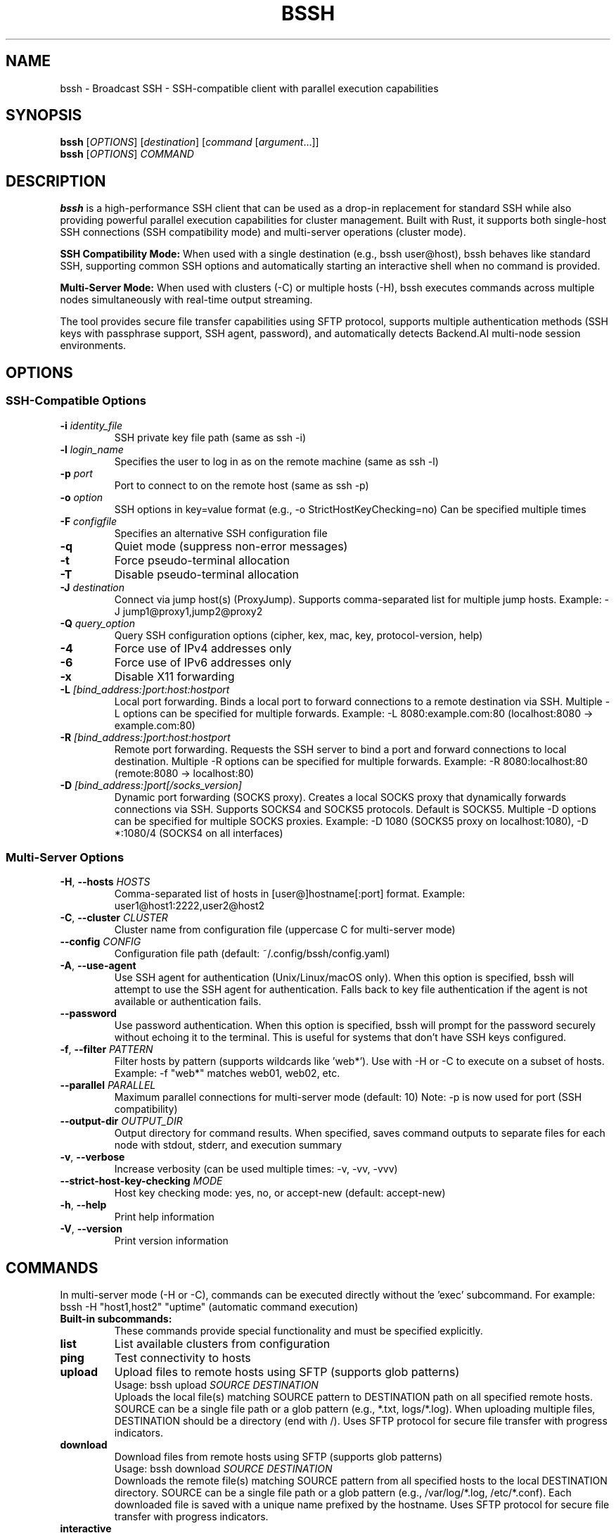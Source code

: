 .\" Manpage for bssh
.\" Contact the maintainers to correct errors or typos.
.TH BSSH 1 "October 2025" "v1.0.0" "bssh Manual"

.SH NAME
bssh \- Broadcast SSH - SSH-compatible client with parallel execution capabilities

.SH SYNOPSIS
.B bssh
[\fIOPTIONS\fR] [\fIdestination\fR] [\fIcommand\fR [\fIargument\fR...]]
.br
.B bssh
[\fIOPTIONS\fR] \fICOMMAND\fR

.SH DESCRIPTION
.B bssh
is a high-performance SSH client that can be used as a drop-in replacement for standard SSH while also providing
powerful parallel execution capabilities for cluster management. Built with Rust, it supports both single-host
SSH connections (SSH compatibility mode) and multi-server operations (cluster mode).

.B SSH Compatibility Mode:
When used with a single destination (e.g., bssh user@host), bssh behaves like standard SSH, supporting
common SSH options and automatically starting an interactive shell when no command is provided.

.B Multi-Server Mode:
When used with clusters (-C) or multiple hosts (-H), bssh executes commands across multiple nodes
simultaneously with real-time output streaming.

The tool provides secure file transfer capabilities using SFTP protocol, supports multiple authentication
methods (SSH keys with passphrase support, SSH agent, password), and automatically detects Backend.AI
multi-node session environments.

.SH OPTIONS

.SS SSH-Compatible Options
.TP
.BR \-i " " \fIidentity_file\fR
SSH private key file path (same as ssh -i)

.TP
.BR \-l " " \fIlogin_name\fR
Specifies the user to log in as on the remote machine (same as ssh -l)

.TP
.BR \-p " " \fIport\fR
Port to connect to on the remote host (same as ssh -p)

.TP
.BR \-o " " \fIoption\fR
SSH options in key=value format (e.g., -o StrictHostKeyChecking=no)
Can be specified multiple times

.TP
.BR \-F " " \fIconfigfile\fR
Specifies an alternative SSH configuration file

.TP
.BR \-q
Quiet mode (suppress non-error messages)

.TP
.BR \-t
Force pseudo-terminal allocation

.TP
.BR \-T
Disable pseudo-terminal allocation

.TP
.BR \-J " " \fIdestination\fR
Connect via jump host(s) (ProxyJump). Supports comma-separated list for multiple jump hosts.
Example: -J jump1@proxy1,jump2@proxy2

.TP
.BR \-Q " " \fIquery_option\fR
Query SSH configuration options (cipher, kex, mac, key, protocol-version, help)

.TP
.BR \-4
Force use of IPv4 addresses only

.TP
.BR \-6
Force use of IPv6 addresses only

.TP
.BR \-x
Disable X11 forwarding

.TP
.BR \-L " " \fI[bind_address:]port:host:hostport\fR
Local port forwarding. Binds a local port to forward connections to a remote destination via SSH.
Multiple -L options can be specified for multiple forwards.
Example: -L 8080:example.com:80 (localhost:8080 → example.com:80)

.TP
.BR \-R " " \fI[bind_address:]port:host:hostport\fR
Remote port forwarding. Requests the SSH server to bind a port and forward connections to local destination.
Multiple -R options can be specified for multiple forwards.
Example: -R 8080:localhost:80 (remote:8080 → localhost:80)

.TP
.BR \-D " " \fI[bind_address:]port[/socks_version]\fR
Dynamic port forwarding (SOCKS proxy). Creates a local SOCKS proxy that dynamically forwards connections via SSH.
Supports SOCKS4 and SOCKS5 protocols. Default is SOCKS5.
Multiple -D options can be specified for multiple SOCKS proxies.
Example: -D 1080 (SOCKS5 proxy on localhost:1080), -D *:1080/4 (SOCKS4 on all interfaces)

.SS Multi-Server Options
.TP
.BR \-H ", " \-\-hosts " " \fIHOSTS\fR
Comma-separated list of hosts in [user@]hostname[:port] format.
Example: user1@host1:2222,user2@host2

.TP
.BR \-C ", " \-\-cluster " " \fICLUSTER\fR
Cluster name from configuration file (uppercase C for multi-server mode)

.TP
.BR \-\-config " " \fICONFIG\fR
Configuration file path (default: ~/.config/bssh/config.yaml)


.TP
.BR \-A ", " \-\-use\-agent
Use SSH agent for authentication (Unix/Linux/macOS only).
When this option is specified, bssh will attempt to use the SSH agent
for authentication. Falls back to key file authentication if the agent
is not available or authentication fails.

.TP
.BR \-\-password
Use password authentication. When this option is specified, bssh will
prompt for the password securely without echoing it to the terminal.
This is useful for systems that don't have SSH keys configured.

.TP
.BR \-f ", " \-\-filter " " \fIPATTERN\fR
Filter hosts by pattern (supports wildcards like 'web*').
Use with -H or -C to execute on a subset of hosts.
Example: -f "web*" matches web01, web02, etc.

.TP
.BR \-\-parallel " " \fIPARALLEL\fR
Maximum parallel connections for multi-server mode (default: 10)
Note: -p is now used for port (SSH compatibility)

.TP
.BR \-\-output\-dir " " \fIOUTPUT_DIR\fR
Output directory for command results. When specified, saves command outputs
to separate files for each node with stdout, stderr, and execution summary

.TP
.BR \-v ", " \-\-verbose
Increase verbosity (can be used multiple times: -v, -vv, -vvv)

.TP
.BR \-\-strict\-host\-key\-checking " " \fIMODE\fR
Host key checking mode: yes, no, or accept-new (default: accept-new)

.TP
.BR \-h ", " \-\-help
Print help information

.TP
.BR \-V ", " \-\-version
Print version information

.SH COMMANDS
In multi-server mode (-H or -C), commands can be executed directly without the 'exec' subcommand.
For example: bssh -H "host1,host2" "uptime" (automatic command execution)

.TP
.B Built-in subcommands:
These commands provide special functionality and must be specified explicitly.

.TP
.B list
List available clusters from configuration

.TP
.B ping
Test connectivity to hosts

.TP
.B upload
Upload files to remote hosts using SFTP (supports glob patterns)
.RS
Usage: bssh upload \fISOURCE\fR \fIDESTINATION\fR
.br
Uploads the local file(s) matching SOURCE pattern to DESTINATION path on all specified remote hosts.
SOURCE can be a single file path or a glob pattern (e.g., *.txt, logs/*.log).
When uploading multiple files, DESTINATION should be a directory (end with /).
Uses SFTP protocol for secure file transfer with progress indicators.
.RE

.TP
.B download
Download files from remote hosts using SFTP (supports glob patterns)
.RS
Usage: bssh download \fISOURCE\fR \fIDESTINATION\fR
.br
Downloads the remote file(s) matching SOURCE pattern from all specified hosts to the local DESTINATION directory.
SOURCE can be a single file path or a glob pattern (e.g., /var/log/*.log, /etc/*.conf).
Each downloaded file is saved with a unique name prefixed by the hostname.
Uses SFTP protocol for secure file transfer with progress indicators.
.RE

.TP
.B interactive
Start an interactive shell session on cluster nodes
.RS
Usage: bssh interactive [\fIOPTIONS\fR]
.br
Opens an interactive shell session with one or more remote hosts. Supports both single-node
and multiplex modes. In multiplex mode, commands are sent to all active nodes simultaneously.
.PP
Options:
.IP "\-\-single\-node"
Connect to a single node instead of multiplexing to all nodes
.IP "\-\-multiplex"
Multiplex input across all nodes (default behavior)
.IP "\-\-prompt\-format FORMAT"
Custom prompt format with variables: {node}, {user}, {host}, {pwd}
.IP "\-\-history\-file PATH"
History file path for command history (default: ~/.bssh_history)
.IP "\-\-work\-dir DIR"
Initial working directory on remote hosts
.PP
Interactive mode settings can be configured globally or per-cluster in the configuration file.
CLI arguments override configuration file settings.
.RE

.SH CONFIGURATION
.B bssh
loads configuration from the following sources in priority order:

.IP 1. 4
Backend.AI environment variables (automatic detection)
.IP 2. 4
Current directory (./config.yaml)
.IP 3. 4
XDG config directory ($XDG_CONFIG_HOME/bssh/config.yaml or ~/.config/bssh/config.yaml)
.IP 4. 4
CLI specified path (via --config flag)

.SS Configuration File Format
.nf
defaults:
  user: admin
  port: 22
  ssh_key: ~/.ssh/id_rsa
  parallel: 10

# Global interactive mode settings (optional)
interactive:
  default_mode: multiplex        # single_node or multiplex
  prompt_format: "[{node}] $ "   # Variables: {node}, {user}, {host}, {pwd}
  history_file: ~/.bssh_history
  show_timestamps: false         # Show timestamps in output
  work_dir: /home/admin          # Initial working directory
  broadcast_prefix: "!all "      # Prefix for broadcasting to all nodes
  node_switch_prefix: "!"        # Prefix for special commands

clusters:
  production:
    nodes:
      - web1.example.com
      - web2.example.com
      - user@web3.example.com:2222
    ssh_key: ~/.ssh/prod_key
    # Cluster-specific interactive settings (overrides global)
    interactive:
      default_mode: single_node
      prompt_format: "prod> "
      work_dir: /var/www
  
  staging:
    nodes:
      - host: staging1.example.com
        port: 2200
        user: deploy
      - staging2.example.com
    user: staging_user
.fi

.SH SSH CONFIGURATION OPTIONS
.B bssh
supports OpenSSH-compatible configuration via the
.B -F
flag or default SSH config files (~/.ssh/config, /etc/ssh/ssh_config).

In addition to standard SSH configuration directives, bssh supports advanced options for
certificate-based authentication and port forwarding control:

.SS Certificate Authentication Options
.TP
.B CertificateFile
Specifies a file containing the SSH certificate for PKI authentication.
Can be specified multiple times (maximum 100 certificates).
.br
Example:
.I CertificateFile ~/.ssh/id_rsa-cert.pub

.TP
.B CASignatureAlgorithms
Specifies the signature algorithms that will be used for certificate validation.
Comma-separated list of algorithms (maximum 50 entries).
.br
Example:
.I CASignatureAlgorithms ssh-ed25519,rsa-sha2-512,rsa-sha2-256

.TP
.B HostbasedAuthentication
Enables or disables host-based authentication. Default is no.
.br
Example:
.I HostbasedAuthentication yes

.TP
.B HostbasedAcceptedAlgorithms
Specifies the signature algorithms that will be accepted for host-based authentication.
Comma-separated list (maximum 50 entries).
.br
Example:
.I HostbasedAcceptedAlgorithms ssh-ed25519,rsa-sha2-512

.SS Port Forwarding Control Options
.TP
.B GatewayPorts
Specifies whether remote hosts are allowed to connect to ports forwarded for the client.
Possible values:
.RS
.IP \[bu] 2
.B yes
- Remote hosts can connect to forwarded ports
.IP \[bu] 2
.B no
- Only localhost connections allowed (default)
.IP \[bu] 2
.B clientspecified
- Client can specify which addresses may connect
.RE
.IP
Example:
.I GatewayPorts clientspecified

.TP
.B ExitOnForwardFailure
Specifies whether the connection should be terminated if port forwarding fails.
Default is no.
.br
Example:
.I ExitOnForwardFailure yes

.TP
.B PermitRemoteOpen
Specifies the destinations to which remote TCP port forwarding is permitted.
Can be specified multiple times (maximum 1000 entries).
Format: host:port or host:* to allow any port.
.br
Example:
.I PermitRemoteOpen localhost:8080
.br
.I PermitRemoteOpen db.internal:5432

.SS Proxy Options
.TP
.B ProxyUseFdpass
Specifies that ProxyCommand will pass a connected file descriptor back to ssh(1)
instead of continuing to execute and relay data.
This reduces overhead by avoiding an unnecessary lingering process and extra I/O operations.
When enabled, the proxy command establishes a connection, passes the file descriptor
to ssh via the fdpass mechanism, and exits. The ssh process then communicates directly
with the connection, eliminating the intermediate proxy process.
.br
Default is no.
.br
Introduced in OpenSSH 6.5 (January 2014).
.br
This is particularly useful with proxy commands like netcat that support file descriptor
passing via the -F option (nc.openbsd).
.br
Example:
.I ProxyUseFdpass yes

.SS Command Execution and Automation Options
.TP
.B PermitLocalCommand
Specifies whether to allow execution of local commands after successful SSH connection.
Commands are executed on the local machine with the user's shell.
Default is no for security reasons.
.br
Example:
.I PermitLocalCommand yes

.TP
.B LocalCommand
Specifies a local command to execute after successfully connecting to the remote host.
Requires PermitLocalCommand to be enabled. Supports token substitution:
.RS
.IP \[bu] 2
.B %h
- Remote hostname (from config)
.IP \[bu] 2
.B %H
- Remote hostname (as specified on command line)
.IP \[bu] 2
.B %n
- Original hostname
.IP \[bu] 2
.B %p
- Remote port
.IP \[bu] 2
.B %r
- Remote username
.IP \[bu] 2
.B %u
- Local username
.IP \[bu] 2
.B %%
- Literal percent sign
.RE
.IP
Example:
.I LocalCommand rsync -av ~/project/ %h:~/project/

.TP
.B RemoteCommand
Specifies a command to execute on the remote host instead of starting an interactive shell.
Alternative to providing command on the command line.
.br
Example:
.I RemoteCommand tmux attach -t dev || tmux new -s dev

.TP
.B KnownHostsCommand
Specifies a command to execute to obtain host keys dynamically.
Supplements UserKnownHostsFile and GlobalKnownHostsFile.
The command output must be in known_hosts format.
Supports token substitution (%h, %H, etc.).
.br
Example:
.I KnownHostsCommand /usr/local/bin/fetch-host-key %H

.TP
.B ForkAfterAuthentication
Specifies whether to fork the SSH process into the background after successful authentication.
Useful for persistent background connections. Default is no.
.br
Example:
.I ForkAfterAuthentication yes

.TP
.B SessionType
Specifies the type of session to request from the server.
Valid values are:
.RS
.IP \[bu] 2
.B none
- No session (port forwarding only)
.IP \[bu] 2
.B subsystem
- Request a subsystem (e.g., SFTP)
.IP \[bu] 2
.B default
- Standard shell session (default)
.RE
.IP
Example:
.I SessionType none

.TP
.B StdinNull
Specifies whether to redirect stdin from /dev/null.
Useful for background operations and scripting. Default is no.
.br
Example:
.I StdinNull yes

.SS Host Key Verification & Security Options
.TP
.B NoHostAuthenticationForLocalhost
Specifies whether to skip host key verification for localhost connections.
Convenient for local development and testing environments.
Reduces known_hosts clutter for local connections. Default is no.
.br
Example:
.I NoHostAuthenticationForLocalhost yes

.TP
.B HashKnownHosts
Specifies whether to hash hostnames in the known_hosts file.
When enabled, hostnames are hashed to prevent hostname disclosure
if the known_hosts file is compromised. Recommended for security-conscious users.
Default is no.
.br
Example:
.I HashKnownHosts yes

.TP
.B CheckHostIP
Specifies whether to check the host IP address in the known_hosts file.
Helps detect DNS spoofing attacks by verifying the IP address matches the known_hosts entry.
.br
.B Note:
This option has been deprecated in OpenSSH 8.5+ (2021) and is disabled by default
in modern OpenSSH. It is retained for legacy compatibility.
.br
Example:
.I CheckHostIP no

.TP
.B VisualHostKey
Specifies whether to display an ASCII art representation of the remote host key fingerprint.
Helps users visually verify host identity. Useful for security-conscious users
who can recognize the pattern of trusted hosts. Default is no.
.br
Example:
.I VisualHostKey yes

.TP
.B HostKeyAlias
Specifies an alias to use for host key lookup instead of the actual hostname.
Useful when multiple hosts share the same host key (e.g., load-balanced services).
The specified alias is used for looking up the host key in the known_hosts file.
.br
Example:
.I HostKeyAlias lb.example.com

.TP
.B VerifyHostKeyDNS
Specifies whether to verify the remote host key using DNS SSHFP resource records.
Possible values:
.RS
.IP \[bu] 2
.B yes
- DNS records are used and must be valid
.IP \[bu] 2
.B no
- DNS records are not used (default)
.IP \[bu] 2
.B ask
- User is asked whether to trust DNS records
.RE
.IP
Example:
.I VerifyHostKeyDNS ask

.TP
.B UpdateHostKeys
Specifies whether to accept updated host keys from the server.
When the server offers new or additional host keys, this option controls
whether they should be automatically accepted. Possible values:
.RS
.IP \[bu] 2
.B yes
- Automatically accept updated host keys
.IP \[bu] 2
.B no
- Reject updated host keys (default)
.IP \[bu] 2
.B ask
- Ask the user before accepting
.RE
.IP
Example:
.I UpdateHostKeys ask

.SS Additional Authentication Options
.TP
.B NumberOfPasswordPrompts
Specifies the number of password prompts before giving up when using password authentication.
Valid range is 1-10. Default is 3 in OpenSSH.
Setting this to 1 is useful for automated scripts to fail quickly.
.br
Example:
.I NumberOfPasswordPrompts 1

.TP
.B EnableSSHKeysign
Specifies whether to enable ssh-keysign for host-based authentication.
ssh-keysign is used to access the local host keys and generate the digital signature
required for host-based authentication. Default is no.
.br
Example:
.I EnableSSHKeysign yes

.SS Network & Connection Options
.TP
.B BindInterface
Specifies the network interface to bind the connection to.
Alternative to BindAddress for multi-homed hosts.
Useful for VPN scenarios or systems with multiple network interfaces
where you want to force connections through a specific interface.
.br
Example:
.I BindInterface tun0

.TP
.B IPQoS
Specifies the IP type-of-service (ToS) or DSCP (Differentiated Services Code Point) values.
Two values are specified: one for interactive traffic and one for bulk traffic.
Valid values include: af11, af12, af13, af21, af22, af23, af31, af32, af33, af41, af42, af43,
cs0-cs7, ef, lowdelay, throughput, reliability, or numeric values.
.br
Example:
.I IPQoS lowdelay throughput

.TP
.B RekeyLimit
Specifies the maximum amount of data that may be transmitted or received before the session key
is renegotiated, optionally followed by a maximum amount of time that may pass.
Format: "data [time]" where data can use K, M, or G suffixes for kilobytes, megabytes, or gigabytes.
Time can use s, m, h, d, or w suffixes. Default is "default none" (no rekeying based on data or time).
.br
Example:
.I RekeyLimit 1G 1h

.SS X11 Forwarding Options
.TP
.B ForwardX11Timeout
Specifies a timeout for untrusted X11 forwarding connections.
After this time, untrusted X11 connections will be refused.
The timeout is specified as a time interval (e.g., 1h, 30m, 600s).
A value of zero means no timeout (default).
.br
Example:
.I ForwardX11Timeout 1h

.TP
.B ForwardX11Trusted
Specifies whether to enable trusted X11 forwarding.
When enabled, the remote X11 clients will have full access to the local X11 display.
When disabled (default), X11 forwarding is subject to X11 SECURITY extension restrictions.
.br
Example:
.I ForwardX11Trusted yes

.SS Authentication and Security Management Options

These options provide essential authentication management, security enforcement, and user convenience features for practical SSH configurations.

.TP
.B IdentitiesOnly
Specifies that SSH should only use identity files explicitly configured in the SSH config.
When enabled, SSH agent keys are ignored, preventing authentication conflicts in multi-account setups.
Default is no.
.br
Example:
.I IdentitiesOnly yes

.TP
.B AddKeysToAgent
Specifies whether keys should be automatically added to the SSH agent after successful authentication.
Possible values:
.RS
.IP \[bu] 2
.B yes
- Automatically add keys to agent
.IP \[bu] 2
.B no
- Do not add keys (default)
.IP \[bu] 2
.B ask
- Ask user before adding
.IP \[bu] 2
.B confirm
- Require confirmation for each use after adding
.RE
.IP
Example:
.I AddKeysToAgent yes

.TP
.B IdentityAgent
Specifies the path to the SSH agent socket to use for authentication.
Allows integration with custom agent implementations like 1Password, gpg-agent, etc.
Special values:
.RS
.IP \[bu] 2
.B none
- Explicitly disable agent authentication
.IP \[bu] 2
.B SSH_AUTH_SOCK
- Use environment variable (default)
.RE
.IP
Example:
.I IdentityAgent ~/.1password/agent.sock

.TP
.B PubkeyAcceptedAlgorithms
Specifies the signature algorithms that will be used for public key authentication.
Comma-separated list of algorithms (maximum 50 entries).
Useful for enforcing security policies by restricting to modern algorithms.
.br
Example:
.I PubkeyAcceptedAlgorithms ssh-ed25519,rsa-sha2-512,rsa-sha2-256

.TP
.B RequiredRSASize
Specifies the minimum RSA key size in bits that will be accepted.
Valid range is 1024-16384 bits.
OpenSSH 9.0+ default is 2048 bits. Using values below 2048 will generate a warning.
Added in OpenSSH 8.7 (2021).
.br
Example:
.I RequiredRSASize 2048

.TP
.B FingerprintHash
Specifies the hash algorithm to use when displaying SSH key fingerprints.
Possible values:
.RS
.IP \[bu] 2
.B md5
- Use MD5 hash (legacy, for compatibility)
.IP \[bu] 2
.B sha256
- Use SHA-256 hash (default since OpenSSH 6.8)
.RE
.IP
Using MD5 will generate a deprecation warning as it's considered weak.
.br
Example:
.I FingerprintHash sha256

.SS SSH Config Example with New Options
.nf
# ~/.ssh/config

# Production servers with certificate authentication
Host *.prod.example.com
    User admin
    CertificateFile ~/.ssh/prod-user-cert.pub
    CertificateFile ~/.ssh/prod-host-cert.pub
    CASignatureAlgorithms ssh-ed25519,rsa-sha2-512
    HostbasedAuthentication yes
    HostbasedAcceptedAlgorithms ssh-ed25519,rsa-sha2-512

# Secure hosts with strict port forwarding
Host *.secure.prod.example.com
    GatewayPorts clientspecified
    ExitOnForwardFailure yes
    PermitRemoteOpen localhost:8080
    PermitRemoteOpen db.internal:5432

# Optimized proxy connection with file descriptor passing
Host internal-server
    ProxyCommand nc -X connect -x proxy.example.com:1080 -F %h %p
    ProxyUseFdpass yes

# SOCKS proxy with netcat (reduces overhead)
Host *.internal.example.com
    ProxyCommand nc -x socks.example.com:1080 -F %h %p
    ProxyUseFdpass yes

# Development server with automatic file sync
Host dev-server
    User developer
    PermitLocalCommand yes
    LocalCommand rsync -av ~/project/ %h:~/project/

# Auto-attach to tmux session
Host project-server
    RemoteCommand tmux attach -t project || tmux new -s project
    RequestTTY yes

# Dynamic host key fetching for cloud instances
Host *.cloud.example.com
    KnownHostsCommand /usr/local/bin/fetch-cloud-key %H

# Background SSH tunnel
Host tunnel
    ForkAfterAuthentication yes
    SessionType none
    LocalForward 8080 internal-server:80
    StdinNull yes

# Local development environment
Host localhost 127.0.0.1 ::1
    NoHostAuthenticationForLocalhost yes
    NumberOfPasswordPrompts 1

# Security-hardened configuration
Host *.secure.example.com
    HashKnownHosts yes
    VisualHostKey yes
    VerifyHostKeyDNS ask
    UpdateHostKeys ask
    CheckHostIP no

# Load-balanced service with shared host key
Host lb-node-*
    HostKeyAlias lb.example.com

# Multi-homed host with specific interface
Host vpn-only
    BindInterface tun0
    IPQoS lowdelay throughput

# High-security session with frequent rekeying
Host sensitive-data
    RekeyLimit 500M 30m

# X11 forwarding with timeout and trust
Host graphics-workstation
    ForwardX11 yes
    ForwardX11Trusted yes
    ForwardX11Timeout 2h

# Authentication and Security Best Practices
# Multi-account setup with identity isolation
Host work
    HostName work.example.com
    IdentityFile ~/.ssh/work_rsa
    IdentitiesOnly yes

# Auto-add keys to SSH agent
Host *
    AddKeysToAgent yes

# Custom SSH agent (1Password, gpg-agent, etc.)
Host secure-*
    IdentityAgent ~/.1password/agent.sock

# Security-hardened public key settings
Host *.prod.example.com
    PubkeyAcceptedAlgorithms ssh-ed25519,rsa-sha2-512,rsa-sha2-256
    RequiredRSASize 2048
    FingerprintHash sha256

# Legacy system with MD5 fingerprints
Host legacy.example.com
    FingerprintHash md5
    RequiredRSASize 1024
.fi

.SH BACKEND.AI INTEGRATION
When running inside a Backend.AI multi-node session, bssh automatically detects cluster configuration
from environment variables:

.TP
.B BACKENDAI_CLUSTER_HOSTS
Comma-separated list of all node hostnames

.TP
.B BACKENDAI_CLUSTER_HOST
Current node's hostname

.TP
.B BACKENDAI_CLUSTER_ROLE
Current node's role (main or sub)

Note: Backend.AI multi-node clusters use SSH port 2200 by default, which is automatically configured.

.SH EXAMPLES

.SS SSH Compatibility Mode (Single Host)
.TP
Connect to a host (interactive shell):
.B bssh user@hostname

.TP
Execute a command:
.B bssh user@hostname "uptime"

.TP
Specify port and key:
.B bssh -p 2222 -i ~/.ssh/key.pem admin@server.com

.TP
Use SSH options:
.B bssh -o StrictHostKeyChecking=no user@host

.TP
Query SSH capabilities:
.B bssh -Q cipher

.SS Port Forwarding
.TP
Local port forwarding:
.B bssh -L 8080:example.com:80 user@host
.RS
Forward local port 8080 to example.com:80 via SSH connection
.RE

.TP
Remote port forwarding:
.B bssh -R 8080:localhost:80 user@host
.RS
Forward remote port 8080 to localhost:80
.RE

.TP
Dynamic port forwarding (SOCKS proxy):
.B bssh -D 1080 user@host
.RS
Create SOCKS5 proxy on local port 1080
.RE

.TP
Multiple port forwards:
.B bssh -L 3306:db:3306 -R 80:web:80 -D 1080 user@host
.RS
Combine local, remote, and dynamic port forwarding
.RE

.TP
SOCKS4 proxy on all interfaces:
.B bssh -D *:1080/4 user@host
.RS
Create SOCKS4 proxy listening on all network interfaces
.RE

.TP
Port forwarding with command execution:
.B bssh -L 5432:postgres:5432 user@host "psql -h localhost"
.RS
Set up port forwarding and execute command
.RE

.SS Jump Host Support
.TP
Connect through jump host:
.B bssh -J jump@bastion.example.com user@internal-server
.RS
Connect to internal-server via bastion jump host
.RE

.TP
Multiple jump hosts:
.B bssh -J "jump1@proxy1,jump2@proxy2" user@final-destination
.RS
Chain multiple jump hosts for connection
.RE

.SS Multi-Server Mode
.TP
Execute command on multiple hosts (automatic execution):
.B bssh -H "user1@host1,user2@host2" "uptime"
.RS
Commands are executed directly without needing 'exec' subcommand
.RE

.TP
Use cluster from configuration:
.B bssh -C production "df -h"

.TP
Filter hosts with pattern matching:
.B bssh -H "web1,web2,db1,db2" -f "web*" "systemctl status nginx"
.RS
Executes command only on hosts matching the pattern 'web*'
.RE

.TP
.B bssh -C production -f "db*" "pg_dump --version"
.RS
Executes command only on database nodes in the production cluster
.RE

.TP
Test connectivity:
.B bssh -C production ping
.RS
Note: 'ping' is a built-in subcommand, not an automatic execution
.RE

.TP
Upload file to remote hosts (SFTP):
.B bssh -C production upload local_file.txt /tmp/remote_file.txt

.TP
Download file from remote hosts (SFTP):
.B bssh -C production download /etc/passwd ./downloads/
.RS
Downloads /etc/passwd from each host to ./downloads/ directory.
Files are saved as hostname_passwd (e.g., web1_passwd, web2_passwd)
.RE

.TP
Backend.AI multi-node session (automatic):
.B bssh "nvidia-smi"

.TP
Increase verbosity for debugging:
.B bssh -vv -H localhost "echo test"

.TP
Use custom SSH key:
.B bssh -i ~/.ssh/custom_key -C staging "systemctl status"

.TP
Use SSH agent for authentication:
.B bssh -A -C production "systemctl status"

.TP
Use password authentication:
.B bssh -P -H "user@host.com" "uptime"
.RS
Prompts for password interactively
.RE

.TP
Use encrypted SSH key:
.B bssh -i ~/.ssh/encrypted_key -C production "df -h"
.RS
Automatically detects encrypted key and prompts for passphrase
.RE

.TP
Save output to files:
.B bssh --output-dir ./results -C production "ps aux"
.RS
Creates timestamped files per node:
.br
- hostname_TIMESTAMP.stdout (standard output)
.br
- hostname_TIMESTAMP.stderr (error output)
.br  
- hostname_TIMESTAMP.error (connection errors)
.br
- summary_TIMESTAMP.txt (execution summary)
.RE

.TP
Upload configuration file to all nodes:
.B bssh -H "node1,node2,node3" upload /etc/myapp.conf /etc/myapp.conf

.TP
Download logs from all web servers:
.B bssh -C webservers download /var/log/nginx/access.log ./logs/
.RS
Each file is saved as hostname_access.log in the ./logs/ directory
.RE

.TP
Upload with custom SSH key and increased parallelism:
.B bssh -i ~/.ssh/deploy_key --parallel 20 -C production upload deploy.tar.gz /tmp/

.TP
Upload multiple files with glob pattern:
.B bssh -C production upload "*.log" /var/backups/logs/
.RS
Uploads all .log files from current directory to /var/backups/logs/ on all nodes
.RE

.TP
Download logs with wildcard pattern:
.B bssh -C production download "/var/log/app*.log" ./collected_logs/
.RS
Downloads all files matching app*.log from /var/log/ on each node
.RE

.TP
Start interactive mode with all nodes:
.B bssh -C production interactive
.RS
Opens an interactive shell session with all nodes in multiplex mode
.RE

.TP
Start interactive mode with single node:
.B bssh -C production interactive --single-node
.RS
Prompts to select one node for interactive session
.RE

.TP
Interactive mode with custom prompt:
.B bssh -H server1,server2 interactive --prompt-format "{user}@{host}> "

.TP
Interactive mode with initial working directory:
.B bssh -C staging interactive --work-dir /var/www
.RS
Sets initial working directory to /var/www on all nodes
.RE

.SS Interactive Mode Special Commands
When in interactive mode, the following special commands are available (default prefix is !):
.IP "!all"
Activate all connected nodes
.IP "!broadcast <cmd>"
Execute command on all nodes temporarily
.IP "!node<N>"
Switch to node N (e.g., !node1, !node2)
.IP "!list"
List all nodes with their connection status
.IP "!status"
Show currently active nodes
.IP "!help"
Show help for special commands
.IP "exit"
Exit interactive mode
.PP
Note: The special command prefix can be customized in the configuration file.

.SH EXIT STATUS
.TP
.B 0
Success - all commands executed successfully on all nodes

.TP
.B 1
Failure - one or more commands failed or connection errors occurred

.SH OUTPUT FILES
When using the
.B --output-dir
option, bssh creates the following files:

.TP
.I hostname_YYYYMMDD_HHMMSS.stdout
Standard output from successful command execution

.TP
.I hostname_YYYYMMDD_HHMMSS.stderr
Standard error output (created only if stderr is not empty)

.TP
.I hostname_YYYYMMDD_HHMMSS.error
Error messages for failed connections or command execution

.TP
.I hostname_YYYYMMDD_HHMMSS.empty
Marker file when command produces no output

.TP
.I summary_YYYYMMDD_HHMMSS.txt
Overall execution summary with success/failure counts for all nodes

Each output file includes metadata headers with command, host, user, exit status, and timestamp information.

.SH FILES
.TP
.I ~/.config/bssh/config.yaml
Default configuration file (XDG Base Directory standard)

.TP
.I $XDG_CONFIG_HOME/bssh/config.yaml
Configuration file when XDG_CONFIG_HOME is set

.TP
.I ~/.ssh/known_hosts
SSH known hosts file for host key verification

.TP
.I ~/.ssh/id_ed25519, ~/.ssh/id_rsa, ~/.ssh/id_ecdsa, ~/.ssh/id_dsa
Default SSH private keys (checked in order of preference). If a key is
encrypted, bssh will prompt for the passphrase.

.TP
.I $SSH_AUTH_SOCK
SSH agent socket for agent-based authentication

.SH ENVIRONMENT
.TP
.B BSSH_MAX_JUMP_HOSTS
Maximum number of jump hosts allowed in a connection chain. Default is 10,
with an absolute maximum of 30 for security reasons. Invalid or zero values
fall back to the default. This setting helps prevent resource exhaustion
attacks while allowing flexible jump host configurations.
.br
Example: BSSH_MAX_JUMP_HOSTS=20 bssh -J host1,host2,...,host20 target

.TP
.B USER
Used as default username when not specified

.TP
.B HOME
Used for expanding tilde (~) in paths

.TP
.B BACKENDAI_CLUSTER_HOSTS
Backend.AI cluster node list

.TP
.B BACKENDAI_CLUSTER_HOST
Backend.AI current node hostname

.TP
.B BACKENDAI_CLUSTER_ROLE
Backend.AI node role (main/sub)

.TP
.B SSH_AUTH_SOCK
SSH agent socket path. When set, bssh can automatically detect and use
the SSH agent for authentication without specifying the -A flag

.SH AUTHOR
Written by Jeongkyu Shin and the Lablup team.
.br
Developed and maintained as part of the Backend.AI project.

.SH REPORTING BUGS
Report bugs to: https://github.com/lablup/bssh/issues

.SH COPYRIGHT
Copyright � 2025 Lablup Inc. and Jeongkyu Shin
.br
Licensed under the Apache License, Version 2.0

.SH SEE ALSO
.BR ssh (1),
.BR scp (1),
.BR sftp (1),
.BR ssh-agent (1),
.BR ssh-keygen (1)

.SH NOTES
.SS Breaking Changes (v0.5.3+)
.TP
.B Cluster option changed:
The cluster option has changed from lowercase -c to uppercase -C to avoid conflicts 
with SSH's -c (cipher) option. Update your scripts accordingly.
.TP
.B Parallel option changed:
The -p option now specifies port (SSH compatibility). For parallel connections,
use --parallel instead.

.SS SFTP Requirements
The upload and download commands require SFTP subsystem to be enabled on the remote SSH servers.
Most SSH servers have SFTP enabled by default with a configuration line like:
.br
.I Subsystem sftp /usr/lib/openssh/sftp-server
.br
or
.br
.I Subsystem sftp internal-sftp

.SS Performance
File transfers use SFTP protocol which provides secure and reliable transfers.
The parallel transfer capability allows simultaneous uploads/downloads to multiple nodes,
significantly reducing total transfer time for cluster-wide file distribution or collection.

For more information and documentation, visit:
.br
https://github.com/lablup/bssh